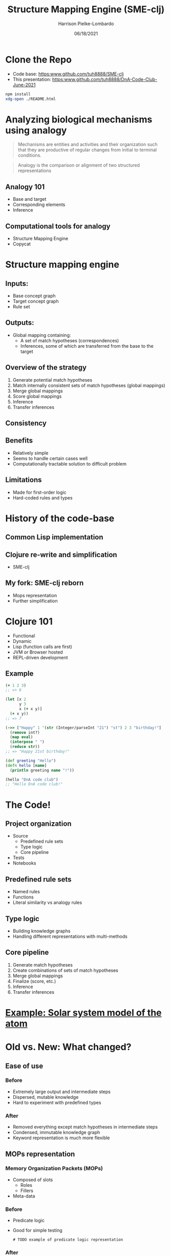 #+title: Structure Mapping Engine (SME-clj)
#+sub-title: DnA Lab Code Review
#+author: Harrison Pielke-Lombardo
#+date: 06/18/2021
#+email: harrison.pielke-lombardo@cuanschutz.edu
#+LaTeX_CLASS: article
#+LaTeX_CLASS_OPTIONS: [11pt, notitlepage]
#+LaTeX_HEADER: \usepackage[utf8]{inputenc}
#+LaTeX_HEADER: \usepackage[T1]{fontenc}
# % A note on fonts: As of 2019, NIH allows Arial, Georgia, Helvetica, and Palatino Linotype. Georgia and Arial are commercial fonts so you will need to use XeLaTeX and have them installed on your machine to use them. Palatino & Helvetica are available as free LaTeX packages so select the one you want and comment out the other.
#+LaTeX_HEADER: \usepackage{palatino}
# % A little extra line spread is better for the Palatino font
#+LaTeX_HEADER: \linespread{1.05}
#+LaTeX_HEADER: \renewcommand*\familydefault{\sfdefault}

#+LaTeX_HEADER: \usepackage{amsfonts, amsmath, amsthm, amssymb}
#+LaTeX_HEADER: \usepackage{graphicx}
#+LaTeX_HEADER: \usepackage{booktabs}
#+LaTeX_HEADER: \usepackage{wrapfig}
#+LaTeX_HEADER: \usepackage[labelfont=bf]{caption}
#+LaTeX_HEADER: \usepackage[top=0.5in,bottom=0.5in,left=0.5in,right=0.5in]{geometry}
#+LaTeX_HEADER: \pagestyle{empty}
#+LaTeX_HEADER: \hyphenation{ionto-pho-re-tic iso-tro-pic fortran}
#+OPTIONS: toc:nil num:nil reveal_progress:true reveal_history:true reveal_width:"100%"

#+REVEAL_INIT_OPTIONS: slideNumber:false
#+REVEAL_EXTRA_CSS: custom.css
#+REVEAL_THEME: sky

#+REVEAL_ROOT: ./node_modules/reveal.js
#+REVEAL_TITLE_SLIDE: <h2 class="title">%t</h2><p class="author">%a</p><p>University of Colorado Anschutz Medical Campus</p><p class="date">%d</p>

* Clone the Repo
  - Code base: [[https:www.github.com/tuh8888/SME-clj]]
  - This presentation: [[https:www.github.com/tuh8888/DnA-Code-Club-June-2021]]
#+begin_src bash
  npm install
  xdg-open ./README.html
#+end_src


* Analyzing biological mechanisms using analogy
  :PROPERTIES:
  :CUSTOM_ID: mechanism-def
  :END:
 #+begin_quote
  Mechanisms are entities and activities and their organization such that they are productive of regular changes from initial to terminal conditions.
 #+end_quote

 #+begin_quote
  Analogy is the comparison or alignment of two structured representations
 #+end_quote

** Analogy 101
   :PROPERTIES:
   :CUSTOM_ID: analogy
   :END:
   - Base and target
   - Corresponding elements
   - Inference

** Computational tools for analogy
   :PROPERTIES:
   :CUSTOM_ID: comp-analogy
   :END:
   - Structure Mapping Engine
   - Copycat
   # TODO Other

* Structure mapping engine
  :PROPERTIES:
  :CUSTOM_ID: sme
  :END:

** Inputs:
   :PROPERTIES:
   :CUSTOM_ID: input
   :END:
   - Base concept graph
   - Target concept graph
   - Rule set

** Outputs:
   :PROPERTIES:
   :CUSTOM_ID: output
   :END:
   - Global mapping containing:
      - A set of match hypotheses (correspondences)
      - Inferences, some of which are transferred from the base to the target

** Overview of the strategy
   :PROPERTIES:
   :CUSTOM_ID: overview
   :END:
   1. Generate potential match hypotheses
   2. Match internally consistent sets of match hypotheses (global mappings)
   3. Merge global mappings
   4. Score global mappings
   5. Inference
   6. Transfer inferences

** Consistency
   # TODO

** Benefits
   :PROPERTIES:
   :CUSTOM_ID: benefits
   :END:
   - Relatively simple
   - Seems to handle certain cases well
   - Computationally tractable solution to difficult problem

** Limitations
   :PROPERTIES:
   :CUSTOM_ID: limitations
   :END:
   - Made for first-order logic
   - Hard-coded rules and types

* History of the code-base
  :PROPERTIES:
  :CUSTOM_ID: history
  :END:

** Common Lisp implementation
   :PROPERTIES:
   :CUSTOM_ID: lisp
   :END:
   # TODO 1980's

** Clojure re-write and simplification
   :PROPERTIES:
   :CUSTOM_ID: first-re-write
   :END:
   - SME-clj

** My fork: SME-clj reborn
   :PROPERTIES:
   :CUSTOM_ID: fork
   :END:
   - Mops representation
   - Further simplification

* Clojure 101
  :PROPERTIES:
  :CUSTOM_ID: clojure
  :END:
  - Functional
  - Dynamic
  - Lisp (function calls are first)
  - JVM or Browser hosted
  - REPL-driven development

** Example
   :PROPERTIES:
   :CUSTOM_ID: clojure-example
   :END:
  #+BEGIN_SRC clojure
(+ 1 2 3)
;; => 6

(let [x 2
      y 3
      x (+ x y)]
  (+ x y))
;; => 7

(->> ["Happy" 1 '(str (Integer/parseInt "21") "st") 2 3 "birthday!"]
  (remove int?)
  (map eval)
  (interpose " ")
  (reduce str))
;; => "Happy 21st birthday!"

(def greeting "Hello")
(defn hello [name]
  (println greeting name "!"))

(hello "DnA code club")
;; "Hello DnA code club!"
  #+END_SRC

* The Code!
  :PROPERTIES:
  :CUSTOM_ID: code
  :END:
** Project organization
   :PROPERTIES:
   :CUSTOM_ID: project-org
   :END:
   # TODO project directory structure
   - Source
     - Predefined rule sets
     - Type logic
     - Core pipeline
   - Tests
   - Notebooks
** Predefined rule sets
   :PROPERTIES:
   :CUSTOM_ID: rules
   :END:
   - Named rules
   - Functions
   - Literal similarity vs analogy rules
** Type logic
   :PROPERTIES:
   :CUSTOM_ID: types
   :END:
   - Building knowledge graphs
   - Handling different representations with multi-methods
** Core pipeline
   :PROPERTIES:
   :CUSTOM_ID: pipeline
   :END:
   1. Generate match hypotheses
   2. Create combinations of sets of match hypotheses
   3. Merge global mappings
   4. Finalize (score, etc.)
   5. Inference
   6. Transfer inferences

* [[http:localhost:3000][Example: Solar system model of the atom]]
  :PROPERTIES:
  :CUSTOM_ID: solar-atom
  :END:

* Old vs. New: What changed?
  :PROPERTIES:
  :CUSTOM_ID: old-v-new
  :END:

** Ease of use
*** Before
   - Extremely large output and intermediate steps
   - Dispersed, mutable knowledge
   - Hard to experiment with predefined types
*** After
    - Removed everything except match hypotheses in intermediate steps
    - Condensed, immutable knowledge graph
    - Keyword representation is much more flexible

** MOPs representation
*** Memory Organization Packets  (MOPs)
    - Composed of slots
      - Roles
      - Fillers
    - Meta-data

*** Before
    - Predicate logic
    - Good for simple testing
     #+begin_example
# TODO example of predicate logic representation
     #+end_example
*** After
    - Conversion functions from predicate logic to MOPs
    - Actual logic uses OWL-like knowledge graph

** Tests
   # TODO explain testing framework

* Challenges
  :PROPERTIES:
  :CUSTOM_ID: challenges
  :END:
** Large intermediate output (Solved)
   - Difficult to parse giant maps of repetitive information

** "Correct" answers are not always intuitive
   - While the algorithm is determinate, it's difficult to check if the result is correct.
   - Difficult to test
   - Multiple global mappings are output, some with intuitively "wrong" correspondences.

** Combinatorics (Work in progress)
   :PROPERTIES:
   :CUSTOM_ID: combinatorics
   :END:
   - All combinations of potentially corresponding entities gets huge quick.
   - What I call the "maximum constrained subset problem"
     - Given a set, $S$, and a constraint, $C$, find all maximum sized sets s.t. $S$ satisfies $C$
     - Number of possible subsets is $2^{|S|}$
     - Naive BFS doesn't help
   - O(2^n)

* The larger picture
  :PROPERTIES:
  :CUSTOM_ID: larger-picture
  :END:

** Where it fits into my own work
   - Uses my MOPs library
   - Used in Knowtator for visualizing analogies
   - Will be used in my analogical abstraction framework to identify correspondences

** Alternatives

* Calcium sparks and neuron spiking
  :PROPERTIES:
  :CUSTOM_ID: calcium-neuron
  :END:

* TODO
  :PROPERTIES:
  :CUSTOM_ID: future
  :END:
  - Handwritten library of analogies
  - Solve the "maximum constrained subset problem"
  - More interactive visualizations

* Contact info and acknowledgments
  :PROPERTIES:
  :CREATED:  [2020-10-24 Sat 04:27]
  :CUSTOM_ID: bibliography
  :END:
  - Email: harrison.pielke-lombardo@cuanschutz.edu
  - GitHub: tuh8888@github.com
  - Advisor: Larry Hunter
  - Colorado Biomedical Informatics Training Program grant T15 LM009451

  #+REVEAL_HTML: <div style="font-size:16px">
  bibliography:My_Library.bib
  bibliographystyle:plain
  #+REVEAL_HTML: </div>
